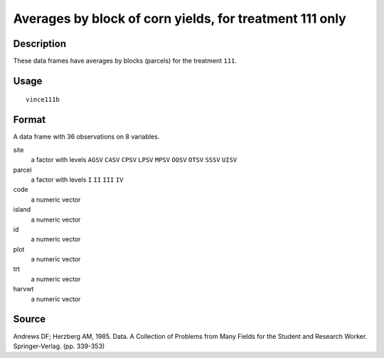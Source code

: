 +--------------------------------------+--------------------------------------+
| vince111b                            |
| R Documentation                      |
+--------------------------------------+--------------------------------------+

Averages by block of corn yields, for treatment 111 only
--------------------------------------------------------

Description
~~~~~~~~~~~

These data frames have averages by blocks (parcels) for the treatment
``111``.

Usage
~~~~~

::

    vince111b

Format
~~~~~~

A data frame with 36 observations on 8 variables.

site
    a factor with levels ``AGSV`` ``CASV`` ``CPSV`` ``LPSV`` ``MPSV``
    ``OOSV`` ``OTSV`` ``SSSV`` ``UISV``

parcel
    a factor with levels ``I`` ``II`` ``III`` ``IV``

code
    a numeric vector

island
    a numeric vector

id
    a numeric vector

plot
    a numeric vector

trt
    a numeric vector

harvwt
    a numeric vector

Source
~~~~~~

Andrews DF; Herzberg AM, 1985. Data. A Collection of Problems from Many
Fields for the Student and Research Worker. Springer-Verlag. (pp.
339-353)
